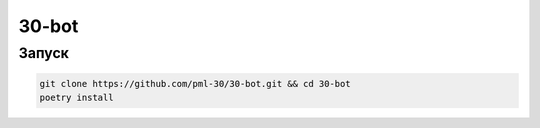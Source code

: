 ######
30-bot
######

Запуск
=====

.. code-block:: shell

    git clone https://github.com/pml-30/30-bot.git && cd 30-bot
    poetry install
